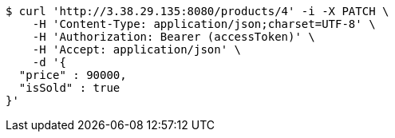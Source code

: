 [source,bash]
----
$ curl 'http://3.38.29.135:8080/products/4' -i -X PATCH \
    -H 'Content-Type: application/json;charset=UTF-8' \
    -H 'Authorization: Bearer (accessToken)' \
    -H 'Accept: application/json' \
    -d '{
  "price" : 90000,
  "isSold" : true
}'
----
